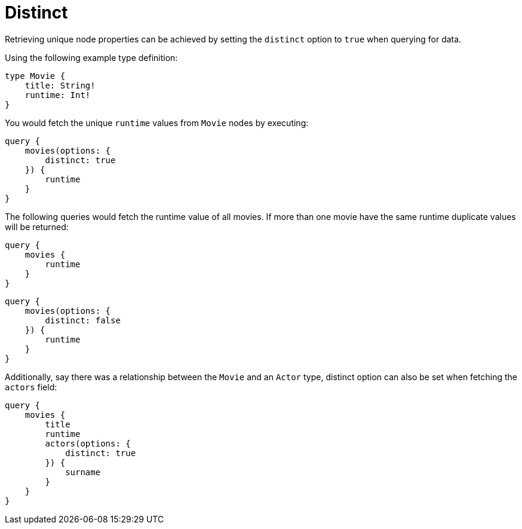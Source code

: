 [[distinct]]
= Distinct

Retrieving unique node properties can be achieved by setting the `distinct` option to `true` when querying for data.

Using the following example type definition:

[source, graphql, indent=0]
----
type Movie {
    title: String!
    runtime: Int!
}
----

You would fetch the unique `runtime` values from `Movie` nodes by executing:

[source, graphql, indent=0]
----
query {
    movies(options: {
        distinct: true
    }) {
        runtime
    }
}
----

The following queries would fetch the runtime value of all movies. If more than one movie have the same runtime duplicate values will be returned:

[source, graphql, indent=0]
----
query {
    movies {
        runtime
    }
}
----
[source, graphql, indent=0]
----
query {
    movies(options: {
        distinct: false
    }) {
        runtime
    }
}
----

Additionally, say there was a relationship between the `Movie` and an `Actor` type, distinct option can also be set when fetching the `actors` field:

[source, graphql, indent=0]
----
query {
    movies {
        title
        runtime
        actors(options: {
            distinct: true
        }) {
            surname
        }
    }
}
----
